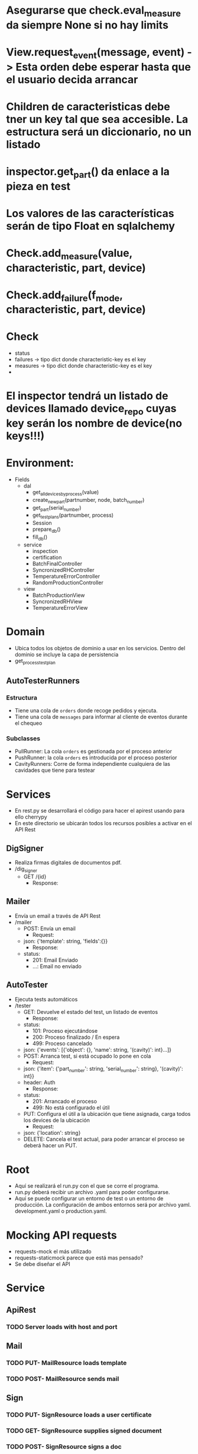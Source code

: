 # TODOTAGS
* Asegurarse que check.eval_measure da siempre None si no hay limits
* View.request_event(message, event) -> Esta orden debe esperar hasta que el usuario decida arrancar
* Children de caracteristicas debe tner un key tal que sea accesible. La estructura será un diccionario, no un listado
* inspector.get_part() da enlace a la pieza en test
* Los valores de las características serán de tipo Float en sqlalchemy
* Check.add_measure(value, characteristic, part, device)
* Check.add_failure(f_mode, characteristic, part, device)
* Check
- status
- failures -> tipo dict donde characteristic-key es el key
- measures -> tipo dict donde characteristic-key es el key
-
* El inspector tendrá un listado de devices llamado device_repo cuyas key serán los nombre de device(no keys!!!)
* Environment:
- Fields
  - dal
    - get_all_devices_by_process(value)
    - create_new_part(partnumber, node, batch_number)
    - get_part(serial_number)
    - get_test_plans(partnumber, process)
    - Session
    - prepare_db()
    - fill_db()
  - service
    - inspection
    - certification
    - BatchFinalController
    - SyncronizedRHController
    - TemperatureErrorController
    - RandomProductionController
  - view
    - BatchProductionView
    - SyncronizedRHView
    - TemperatureErrorView
* Domain
- Ubica todos los objetos de dominio a usar en los servicios. Dentro del dominio se incluye la capa de persistencia
- get_process_test_plan
** AutoTesterRunners
*** Estructura
   - Tiene una cola de ~orders~ donde recoge pedidos y ejecuta.
   - Tiene una cola de ~messages~ para informar al cliente de eventos durante el chequeo
*** Subclasses
    - PullRunner: La cola ~orders~ es gestionada por el proceso anterior
    - PushRunner: la cola ~orders~ es introducida por el proceso posterior
    - CavityRunners: Corre de forma independiente cualquiera de las cavidades que tiene para testear
* Services
- En rest.py se desarrollará el código para hacer el apirest usando para ello cherrypy
- En este directorio se ubicarán todos los recursos posibles a activar en el API Rest
** DigSigner
   - Realiza firmas digitales de documentos pdf.
   - /dig_signer
     - GET /{id}
       - Response:

** Mailer
   - Envía un email a través de API Rest
   - /mailer
     - POST: Envía un email
       - Request:
	 - json: {'template': string, 'fields':{}}
       - Response:
	 - status:
	   - 201: Email Enviado
	   - ...: Email no enviado
** AutoTester
   - Ejecuta tests automáticos
   - /tester
     - GET: Devuelve el estado del test, un listado de eventos
       - Response:
	 - status:
	   - 101: Proceso ejecutándose
	   - 200: Proceso finalizado / En espera
	   - 499: Proceso cancelado
	 - json: {'events': [{'object': {}, 'name': string, '(cavity)': int}...]}
     - POST: Arranca test, si está ocupado lo pone en cola
       - Request:
	 - json: {'item': {'part_number': string, 'serial_number': string}, '(cavity)': int}}
	 - header: Auth
       - Response:
	 - status:
	   - 201: Arrancado el proceso
	   - 499: No está configurado el útil
     - PUT: Configura el útil a la ubicación que tiene asignada, carga todos los devices de la ubicación
       - Request:
	 - json: {'location': string}
     - DELETE: Cancela el test actual, para poder arrancar el proceso se deberá hacer un PUT.
* Root
- Aquí se realizará el run.py con el que se corre el programa.
- run.py deberá recibir un archivo .yaml para poder configurarse.
- Aquí se puede configurar un entorno de test o un entorno de producción. La configuración de ambos entornos será por archivo yaml. development.yaml o production.yaml.
* Mocking API requests
- requests-mock el más utilizado
- requests-staticmock parece que está mas pensado?
- Se debe diseñar el API
* Service
** ApiRest
*** TODO Server loads with host and port
** Mail
*** TODO PUT- MailResource loads template
*** TODO POST- MailResource sends mail
** Sign
*** TODO PUT- SignResource loads a user certificate
*** TODO GET- SignResource supplies signed document
*** TODO POST- SignResource signs a doc
** Test
*** TODO PUT- TestResource is configured from location
*** TODO POST- TestResource is started test from part information
*** TODO POST- TestResource receives feedback from user
*** TODO GET- TestResource reports events
*** TODO GET- TestResource reports current parts under test
*** TODO GET- TestResource reports current state
*** TODO DEL- TestResource is stopped
*** TODO POST- TestResource is logged

* Commit plan
** DONE Testing service start, stop and restarts
** TODO Testing service retrieve events from cavities
** TODO Inspector .....
** TODO Test results saves on sqlite database
** TODO Implement data layer with sqlalchemy
** TODO Quality models are tested
** TODO Operations models are tested
** TODO Product models are tested
* States diagrams
#+BEGIN_SRC dot :file images/actions-states.png :var input=make-dot :exports results
Action {
 Open -> Started-> Done -> Closed
 Started -> Ongoing -> Done
 Cancelled
}
#+END_SRC

#+BEGIN_SRC dot :file images/operations-state.png :var input=make-dot :exports results
Operations {
 Open -> Started -> Walking -> Walked -> Done -> Closed
}
#+END_SRC
